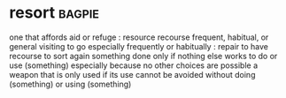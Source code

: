 * resort :bagpie:
one that affords aid or refuge : resource
recourse
frequent, habitual, or general visiting
to go especially frequently or habitually : repair
to have recourse
to sort again
something done only if nothing else works
to do or use (something) especially because no other choices are possible
a weapon that is only used if its use cannot be avoided
without doing (something) or using (something)
